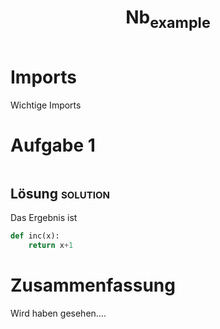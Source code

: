 #+PROPERTY: header-args  :session python :kernel lecture_tib_ml
#+TITLE: Nb_example

* Imports
Wichtige Imports

* Aufgabe 1
#+begin_src jupyter-python

#+end_src

** Lösung :solution:
Das Ergebnis ist

#+begin_src  jupyter-python
def inc(x):
    return x+1
#+end_src

* Zusammenfassung

Wird haben gesehen....


#
